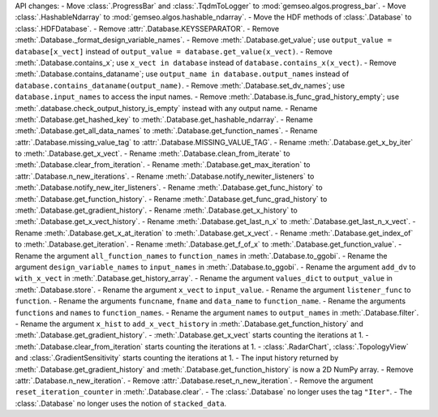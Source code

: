 API changes:
- Move :class:`.ProgressBar` and :class:`.TqdmToLogger` to :mod:`gemseo.algos.progress_bar`.
- Move :class:`.HashableNdarray` to :mod:`gemseo.algos.hashable_ndarray`.
- Move the HDF methods of :class:`.Database` to :class:`.HDFDatabase`.
- Remove :attr:`.Database.KEYSSEPARATOR`.
- Remove :meth:`.Database._format_design_variable_names`.
- Remove :meth:`.Database.get_value`; use ``output_value = database[x_vect]`` instead of ``output_value = database.get_value(x_vect)``.
- Remove :meth:`.Database.contains_x`; use ``x_vect in database`` instead of ``database.contains_x(x_vect)``.
- Remove :meth:`.Database.contains_dataname`; use ``output_name in database.output_names`` instead of ``database.contains_dataname(output_name)``.
- Remove :meth:`.Database.set_dv_names`; use ``database.input_names`` to access the input names.
- Remove :meth:`.Database.is_func_grad_history_empty`; use :meth:`.database.check_output_history_is_empty` instead with any output name.
- Rename :meth:`.Database.get_hashed_key` to :meth:`.Database.get_hashable_ndarray`.
- Rename :meth:`.Database.get_all_data_names` to :meth:`.Database.get_function_names`.
- Rename :attr:`.Database.missing_value_tag` to :attr:`.Database.MISSING_VALUE_TAG`.
- Rename :meth:`.Database.get_x_by_iter` to :meth:`.Database.get_x_vect`.
- Rename :meth:`.Database.clean_from_iterate` to :meth:`.Database.clear_from_iteration`.
- Rename :meth:`.Database.get_max_iteration` to :attr:`.Database.n_new_iterations`.
- Rename :meth:`.Database.notify_newiter_listeners` to :meth:`.Database.notify_new_iter_listeners`.
- Rename :meth:`.Database.get_func_history` to :meth:`.Database.get_function_history`.
- Rename :meth:`.Database.get_func_grad_history` to :meth:`.Database.get_gradient_history`.
- Rename :meth:`.Database.get_x_history` to :meth:`.Database.get_x_vect_history`.
- Rename :meth:`.Database.get_last_n_x` to :meth:`.Database.get_last_n_x_vect`.
- Rename :meth:`.Database.get_x_at_iteration` to :meth:`.Database.get_x_vect`.
- Rename :meth:`.Database.get_index_of` to :meth:`.Database.get_iteration`.
- Rename :meth:`.Database.get_f_of_x` to :meth:`.Database.get_function_value`.
- Rename the argument ``all_function_names`` to ``function_names`` in :meth:`.Database.to_ggobi`.
- Rename the argument ``design_variable_names`` to ``input_names`` in :meth:`.Database.to_ggobi`.
- Rename the argument ``add_dv`` to ``with_x_vect`` in :meth:`.Database.get_history_array`.
- Rename the argument ``values_dict`` to ``output_value`` in :meth:`.Database.store`.
- Rename the argument ``x_vect`` to ``input_value``.
- Rename the argument ``listener_func`` to ``function``.
- Rename the arguments ``funcname``, ``fname`` and ``data_name`` to ``function_name``.
- Rename the arguments ``functions`` and ``names`` to ``function_names``.
- Rename the argument ``names`` to ``output_names`` in :meth:`.Database.filter`.
- Rename the argument ``x_hist`` to ``add_x_vect_history`` in :meth:`.Database.get_function_history` and :meth:`.Database.get_gradient_history`.
- :meth:`.Database.get_x_vect` starts counting the iterations at 1.
- :meth:`.Database.clear_from_iteration` starts counting the iterations at 1.
- :class:`.RadarChart`, :class:`.TopologyView` and :class:`.GradientSensitivity` starts counting the iterations at 1.
- The input history returned by :meth:`.Database.get_gradient_history` and :meth:`.Database.get_function_history` is now a 2D NumPy array.
- Remove :attr:`.Database.n_new_iteration`.
- Remove :attr:`.Database.reset_n_new_iteration`.
- Remove the argument ``reset_iteration_counter`` in :meth:`.Database.clear`.
- The :class:`.Database` no longer uses the tag ``"Iter"``.
- The :class:`.Database` no longer uses the notion of ``stacked_data``.
